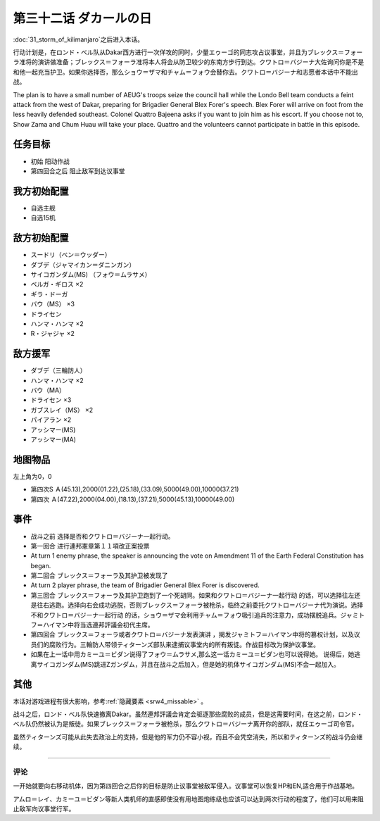 .. meta::
   :description: 第三十一话 キリマンジャロの嵐之后进入本话。 行动计划是，在ロンド・ベル队从Dakar西方进行一次佯攻的同时，少量エゥーゴ的同志攻占议事堂，并且为ブレックス＝フォーラ准将的演讲做准备；ブレックス＝フォーラ准将本人将会从防卫较少的东南方步行到达。クワトロ＝バジーナ大佐询问你是不是和他一起充当护卫。如果你选择否，那么ショウ

第三十二话 ダカールの日
==================================

:doc:`31_storm_of_kilimanjaro`\ 之后进入本话。

行动计划是，在ロンド・ベル队从Dakar西方进行一次佯攻的同时，少量エゥーゴ的同志攻占议事堂，并且为ブレックス＝フォーラ准将的演讲做准备；ブレックス＝フォーラ准将本人将会从防卫较少的东南方步行到达。クワトロ＝バジーナ大佐询问你是不是和他一起充当护卫。如果你选择否，那么ショウ＝ザマ和チャム＝フォウ会替你去。クワトロ＝バジーナ和志愿者本话中不能出战。

The plan is to have a small number of AEUG's troops seize the council hall while the Londo Bell team conducts a feint attack from the west of Dakar, preparing for Brigadier General Blex Forer's speech. Blex Forer will arrive on foot from the less heavily defended southeast. Colonel Quattro Bajeena asks if you want to join him as his escort. If you choose not to, Show Zama and Chum Huau will take your place. Quattro and the volunteers cannot participate in battle in this episode.

-------------
任务目标
-------------

* 初始 阳动作战
* 第四回合之后 阻止敌军到达议事堂

--------------------------
我方初始配置
--------------------------

* 自选主舰
* 自选15机

--------------------------
敌方初始配置
--------------------------

* スードリ（ベン＝ウッダー）
* ダブデ（ジャマイカン＝ダニンガン）
* サイコガンダム(MS) （フォウ＝ムラサメ）
* ベルガ・ギロス ×2
* ギラ・ドーガ
* バウ（MS） ×3
* ドライセン
* ハンマ・ハンマ ×2
* R・ジャジャ ×2


--------------------------
敌方援军
--------------------------
* ダブデ（三輪防人）
* ハンマ・ハンマ ×2
* バウ（MA）
* ドライセン ×3
* ガブスレイ（MS） ×2
* パイアラン ×2
* アッシマー(MS)
* アッシマー(MA)

-------------
地图物品
-------------
左上角为0，0

* 第四次S Ａ(45.13),2000(01.22),(25.18),(33.09),5000(49.00),10000(37.21) 
* 第四次 Ａ(47.22),2000(04.00),(18.13),(37.21),5000(45.13),10000(49.00) 

-------------
事件
-------------

* 战斗之前 选择是否和クワトロ＝バジーナ一起行动。
* 第一回合 进行連邦憲章第１１項改正案投票
* At turn 1 enemy phrase, the speaker is announcing the vote on Amendment 11 of the Earth Federal Constitution has began. 
* 第二回合 ブレックス＝フォーラ及其护卫被发现了
* At turn 2 player phrase, the team of Brigadier General Blex Forer is discovered.
* 第三回合 ブレックス＝フォーラ及其护卫跑到了一个死胡同。如果和クワトロ＝バジーナ一起行动 的话，可以选择往左还是往右逃跑。选择向右会成功逃脱，否则ブレックス＝フォーラ被枪杀，临终之前委托クワトロ＝バジーナ代为演说。选择不和クワトロ＝バジーナ一起行动 的话，ショウ＝ザマ会利用チャム＝フォウ吸引追兵的注意力，成功摆脱追兵。ジャミトフ＝ハイマン中将当选連邦評議会初代主席。
* 第四回合 ブレックス＝フォーラ或者クワトロ＝バジーナ发表演讲 ，揭发ジャミトフ＝ハイマン中将的篡权计划，以及议员们的腐败行为。三輪防人带领ティターンズ部队来逮捕议事堂内的所有叛徒。作战目标改为保护议事堂。
* 如果在上一话中用カミーユ＝ビダン说得了フォウ＝ムラサメ,那么这一话カミーユ＝ビダン也可以说得她。 说得后，她逃离サイコガンダム(MS)跳进Ζガンダム，并且在战斗之后加入，但是她的机体サイコガンダム(MS)不会一起加入。

.. rst-class::center
.. flat-table::   
   :class: text-center, align-items-center

   * - :cspan:`1` \ :ref:`隐藏要素 <srw4_missable>` \：是否说得フォウ
   * - .. admonition:: 说得フォウ
          :class: attention

          下一话进入\ :doc:`33a_total_balance`\

          フォウ 2/2

          リムル 3/4

          ライネック 3/5

     - .. admonition:: 不说得フォウ
          :class: attention

          下一话进入\ :doc:`33b_beyond_the_todd`\
          
          ロザミィ 2/6

          Ex-Sガンダム 4/4

.. rst-class::center
.. flat-table::   
   :class: text-center, align-items-center

   * - :cspan:`1` \ :ref:`隐藏要素 <srw4_missable>` \：クワトロ
   * - .. admonition:: クワトロ离队
          :class: attention

          \ :doc:`38_poseidal_s_ambition`\ 之后进入\ :doc:`39a_ryune_capriccio_gato`\ 

          ビギナ・ギナ（セシリー） 1/1

          GP-02A（ガトー） 1/2
          
          GP-02A追加アトミックバズーカ 4/9

     - .. admonition:: クワトロ不离队
          :class: attention

          \ :doc:`38_poseidal_s_ambition`\ 之后进入\ :doc:`39b_ryune_capriccio_gilliam`\ 

          サザビー 1/2

-------------
其他
-------------

本话对游戏进程有很大影响，参考\ \ :ref:`隐藏要素 <srw4_missable>` \。

战斗之后，ロンド・ベル队快速撤离Dakar。虽然連邦評議会肯定会驱逐那些腐败的成员，但是这需要时间，在这之前，ロンド・ベル队仍然被认为是叛徒。如果ブレックス＝フォーラ被枪杀，那么クワトロ＝バジーナ离开你的部队，就任エゥーゴ司令官。

虽然ティターンズ可能从此失去政治上的支持，但是他的军力仍不容小视，而且不会凭空消失，所以和ティターンズ的战斗仍会继续。

-------------

评论
-------------

一开始就要向右移动机体，因为第四回合之后你的目标是防止议事堂被敌军侵入。议事堂可以恢复HP和EN,适合用于作战基地。

アムロ＝レイ、カミーユ＝ビダン等新人类机师的直感即使没有用地图炮练级也应该可以达到两次行动的程度了，他们可以用来阻止敌军向议事堂行军。

